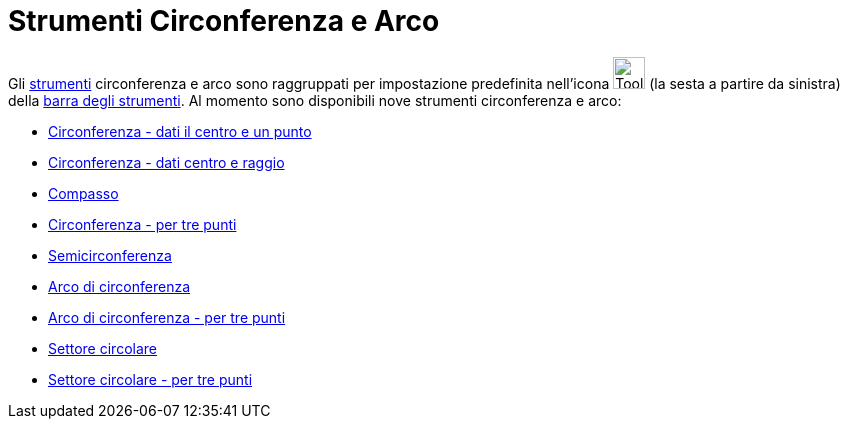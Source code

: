 = Strumenti Circonferenza e Arco

Gli xref:/Strumenti.adoc[strumenti] circonferenza e arco sono raggruppati per impostazione predefinita nell'icona
image:Tool_Circle_Center_Point.gif[Tool Circle Center Point.gif,width=32,height=32] (la sesta a partire da sinistra)
della xref:/Barra_degli_strumenti.adoc[barra degli strumenti]. Al momento sono disponibili nove strumenti circonferenza
e arco:

* xref:/tools/Circonferenza_dati_il_centro_e_un_punto.adoc[Circonferenza - dati il centro e un punto]
* xref:/tools/Circonferenza_dati_centro_e_raggio.adoc[Circonferenza - dati centro e raggio]
* xref:/tools/Compasso.adoc[Compasso]
* xref:/tools/Circonferenza_per_tre_punti.adoc[Circonferenza - per tre punti]
* xref:/tools/Semicirconferenza.adoc[Semicirconferenza]
* xref:/tools/Arco_di_circonferenza.adoc[Arco di circonferenza]
* xref:/tools/Arco_di_circonferenza_per_tre_punti.adoc[Arco di circonferenza - per tre punti]
* xref:/tools/Settore_circolare.adoc[Settore circolare]
* xref:/tools/Settore_circolare_per_tre_punti.adoc[Settore circolare - per tre punti]
